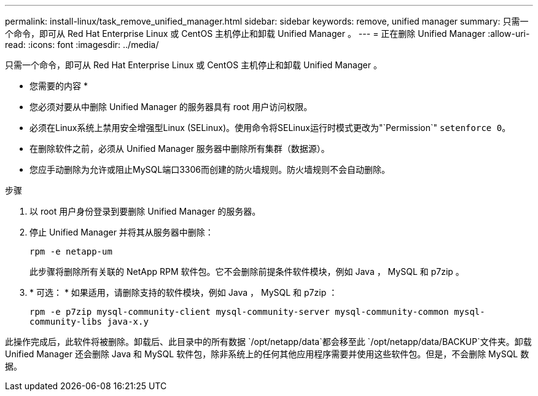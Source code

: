 ---
permalink: install-linux/task_remove_unified_manager.html 
sidebar: sidebar 
keywords: remove, unified manager 
summary: 只需一个命令，即可从 Red Hat Enterprise Linux 或 CentOS 主机停止和卸载 Unified Manager 。 
---
= 正在删除 Unified Manager
:allow-uri-read: 
:icons: font
:imagesdir: ../media/


[role="lead"]
只需一个命令，即可从 Red Hat Enterprise Linux 或 CentOS 主机停止和卸载 Unified Manager 。

* 您需要的内容 *

* 您必须对要从中删除 Unified Manager 的服务器具有 root 用户访问权限。
* 必须在Linux系统上禁用安全增强型Linux (SELinux)。使用命令将SELinux运行时模式更改为"`Permission`" `setenforce 0`。
* 在删除软件之前，必须从 Unified Manager 服务器中删除所有集群（数据源）。
* 您应手动删除为允许或阻止MySQL端口3306而创建的防火墙规则。防火墙规则不会自动删除。


.步骤
. 以 root 用户身份登录到要删除 Unified Manager 的服务器。
. 停止 Unified Manager 并将其从服务器中删除：
+
`rpm -e netapp-um`

+
此步骤将删除所有关联的 NetApp RPM 软件包。它不会删除前提条件软件模块，例如 Java ， MySQL 和 p7zip 。

. * 可选： * 如果适用，请删除支持的软件模块，例如 Java ， MySQL 和 p7zip ：
+
`rpm -e p7zip mysql-community-client mysql-community-server mysql-community-common mysql-community-libs java-x.y`



此操作完成后，此软件将被删除。卸载后、此目录中的所有数据 `/opt/netapp/data`都会移至此 `/opt/netapp/data/BACKUP`文件夹。卸载 Unified Manager 还会删除 Java 和 MySQL 软件包，除非系统上的任何其他应用程序需要并使用这些软件包。但是，不会删除 MySQL 数据。
